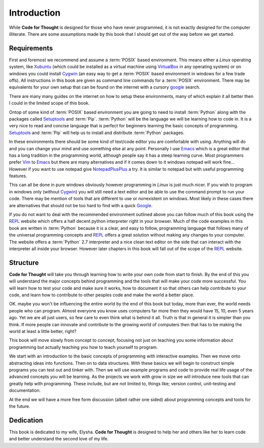 .. _Introduction:

Introduction
============

While **Code for Thought** is designed for those who have never programmed, it
is not exactly designed for the computer illiterate. There are some assumptions
made by this book that I should get out of the way before we get started.

Requirements
------------

First and foremost we recommend and assume a :term:`POSIX` based environment.
This means either a *Linux* operating system, like Xubuntu_ (which could be
installed as a virtual machine using VirtualBox_ in any operating system) or on
windows you could install Cygwin_ (an easy way to get a :term:`POSIX` based
environment in windows for a few trade offs). All instructions in this book are
given as command line commands for a :term:`POSIX` environment. There may be
equivalents for your own setup that can be found on the internet with a cursory
google_ search.

There are many many guides on the internet on how to setup these environments,
many of which explain it all better then I could in the limited scope of this
book.

Ontop of some kind of :term:`POSIX` based environment you are going to need to
install :term:`Python` along with the packages called Setuptools_ and
:term:`Pip`. :term:`Python` will be the language we will be learning how to
code in. It is a very nice to read and concise language that is perfect for
beginners learning the basic concepts of programming. Setuptools_ and
:term:`Pip` will help us to install and distribute :term:`Python` packages.

In these environments there should be some kind of text/code editor you are
comfortable with using. Anything will do and you can change your mind and use
something else at any point. Personally I use Emacs_ which is a great editor
that has a long tradition in the programming world, although people say it has
a steep learning curve. Most programmers prefer Vim_ to Emacs_ but there are
many alternatives and if it comes down to it windows notepad will work fine...
However if you want to use notepad give NotepadPlusPlus_ a try. It is similar
to notepad but with useful programming features.

This can all be done in pure windows obviously however programming in *Linux*
is just much nicer. If you wish to program in windows only (without Cygwin_)
you will still need a text editor and be able to use the command prompt to run
your code. There may be mention of tools that are different to use or
nonexistent on windows. Most likely in these cases there are alternatives that
should not be too hard to find with a quick Google_.

If you do not want to deal with the recommended environment outlined above you can follow much of
this book using the REPL_ website which offers a half decent python interpreter right in your
browser. Much of the code examples in this book are written in :term:`Python` because it is a clear,
and easy to follow, programming language that follows many of the universal programming concepts and
REPL_ offers a great solution without making any changes to your computer. The website offers a
:term:`Python` 2.7 interpreter and a nice clean text editor on the side that can interact with the
interpreter all inside your browser. However later chapters in this book will fall out of the scope
of the REPL_ website.

.. _Xubuntu: http://xubuntu.org/
.. _VirtualBox: https://www.virtualbox.org/
.. _Cygwin: http://www.cygwin.com/
.. _Setuptools: https://pypi.python.org/pypi/setuptools/0.9.8
.. _Emacs: http://www.gnu.org/software/emacs/
.. _Vim: http://www.vim.org/
.. _NotepadPlusPlus: http://notepad-plus-plus.org/
.. _Google: http://www.google.com
.. _REPL: http://repl.it/languages/Python

Structure
---------

**Code for Thought** will take you through learning how to write your own code
from start to finish. By the end of this you will understand the major concepts
behind programming and the tools that will make your code more successful. You
will learn how to test your code and make sure it works, how to document it so
that others can help contribute to your code, and learn how to contribute to
other peoples code and make the world a better place.

OK. maybe you won't be influencing the entire world by the end of this book but
today, more than ever, the world needs people who can program. Almost everyone
you know uses computers far more then they would have 15, 10, even 5 years ago.
Yet we are all just users, so few care to even think what is behind it all.
Truth is that in general it is simpler than you think. If more people can
innovate and contribute to the growing world of computers then that has to be
making the world at least a little better, right?

This book will move slowly from concept to concept, focusing not just on
teaching you some information about programming but actually teaching you how
to teach yourself to program.

We start with an introduction to the basic concepts of programming with 
interactive examples. Then we move onto abstracting ideas into functions. Then
on to data structures. With these basics we will begin to construct simple
programs you can test out and tinker with. Then we will use example programs
and code to provide real life usage of the advanced concepts you will be
learning. As the projects we work with grow in size we will introduce new 
tools that can greatly help with programming. These include, but are not limited
to, things like; version control, unit-testing and documentation.

At the end we will have a more free form discussion (albeit rather one sided)
about programming concepts and tools for the future.

Dedication
----------

This book is dedicated to my wife, Elysha. **Code for Thought** is designed to help her and others like her to learn code and better understand the second love of my life.

